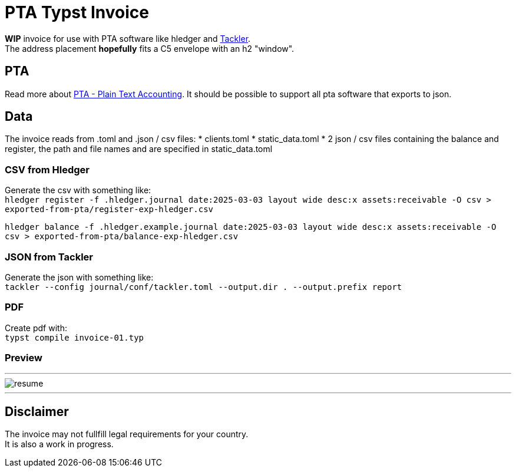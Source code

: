 # PTA Typst Invoice

**WIP** invoice for use with PTA software like hledger and https://tackler.fi/[Tackler]. +
The address placement *hopefully* fits a C5 envelope with an h2 "window".

## PTA
Read more about https://plaintextaccounting.org/[PTA - Plain Text Accounting]. It should be possible to support all pta software that exports to json.

## Data
The invoice reads from .toml and .json / csv files:
* clients.toml
* static_data.toml
* 2 json / csv files containing the balance and register, the path and file names and are specified in static_data.toml

### CSV from Hledger
Generate the csv with something like: +
`hledger register -f .hledger.journal date:2025-03-03 layout wide desc:x assets:receivable -O csv > exported-from-pta/register-exp-hledger.csv`

`hledger balance -f .hledger.example.journal date:2025-03-03 layout wide desc:x assets:receivable -O csv > exported-from-pta/balance-exp-hledger.csv`

### JSON from Tackler
Generate the json with something like: +
`tackler --config journal/conf/tackler.toml  --output.dir . --output.prefix report`

### PDF
Create pdf with: +
`typst compile invoice-01.typ`

### Preview

---

image::./thumbnail.png[resume, frame="all"]
---

## Disclaimer
The invoice may not fullfill legal requirements for your country. +
It is also a work in progress.
